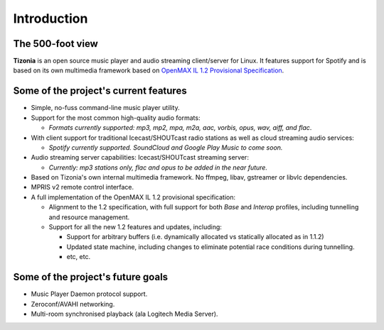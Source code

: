 .. Tizonia documentation


Introduction
============

The 500-foot view
-----------------

**Tizonia** is an open source music player and audio streaming client/server
for Linux. It features support for Spotify and is based on its own
multimedia framework based on `OpenMAX IL 1.2 Provisional Specification
<http://www.khronos.org/news/press/khronos-group-releases-openmax-il-1.2-provisional-specification>`_.


Some of the project's current features
--------------------------------------

* Simple, no-fuss command-line music player utility.
* Support for the most common high-quality audio formats:

  * *Formats currently supported: mp3, mp2, mpa, m2a, aac, vorbis, opus, wav,
    aiff, and flac*.

* With client support for traditional Icecast/SHOUTcast radio stations as
  well as cloud streaming audio services:

  * *Spotify currently supported. SoundCloud and Google Play Music to come soon.*

* Audio streaming server capabilities: Icecast/SHOUTcast streaming
  server:

  * *Currently: mp3 stations only, flac and opus to be added in the near future.*

* Based on Tizonia's own internal multimedia framework. No ffmpeg, libav,
  gstreamer or libvlc dependencies.
* MPRIS v2 remote control interface.

* A full implementation of the OpenMAX IL 1.2 provisional specification:

  * Alignment to the 1.2 specification, with full support for both *Base* and *Interop* profiles, including tunnelling and resource management.
  * Support for all the new 1.2 features and updates, including:

    * Support for arbitrary buffers (i.e. dynamically allocated vs statically
      allocated as in 1.1.2)
    * Updated state machine, including changes to eliminate potential race conditions during tunnelling.
    * etc, etc.


Some of the project's future goals
----------------------------------

* Music Player Daemon protocol support.
* Zeroconf/AVAHI networking.
* Multi-room synchronised playback (ala Logitech Media Server).
